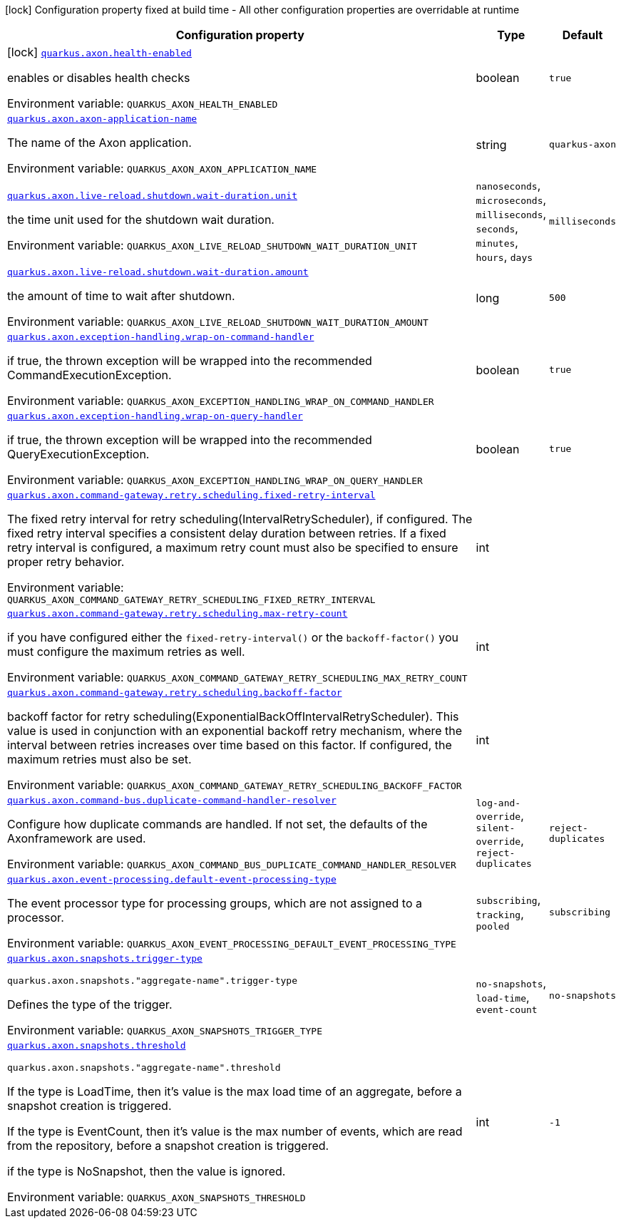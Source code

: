 [.configuration-legend]
icon:lock[title=Fixed at build time] Configuration property fixed at build time - All other configuration properties are overridable at runtime
[.configuration-reference.searchable, cols="80,.^10,.^10"]
|===

h|[.header-title]##Configuration property##
h|Type
h|Default

a|icon:lock[title=Fixed at build time] [[quarkus-axon_quarkus-axon-health-enabled]] [.property-path]##link:#quarkus-axon_quarkus-axon-health-enabled[`quarkus.axon.health-enabled`]##
ifdef::add-copy-button-to-config-props[]
config_property_copy_button:+++quarkus.axon.health-enabled+++[]
endif::add-copy-button-to-config-props[]


[.description]
--
enables or disables health checks


ifdef::add-copy-button-to-env-var[]
Environment variable: env_var_with_copy_button:+++QUARKUS_AXON_HEALTH_ENABLED+++[]
endif::add-copy-button-to-env-var[]
ifndef::add-copy-button-to-env-var[]
Environment variable: `+++QUARKUS_AXON_HEALTH_ENABLED+++`
endif::add-copy-button-to-env-var[]
--
|boolean
|`+++true+++`

a| [[quarkus-axon_quarkus-axon-axon-application-name]] [.property-path]##link:#quarkus-axon_quarkus-axon-axon-application-name[`quarkus.axon.axon-application-name`]##
ifdef::add-copy-button-to-config-props[]
config_property_copy_button:+++quarkus.axon.axon-application-name+++[]
endif::add-copy-button-to-config-props[]


[.description]
--
The name of the Axon application.


ifdef::add-copy-button-to-env-var[]
Environment variable: env_var_with_copy_button:+++QUARKUS_AXON_AXON_APPLICATION_NAME+++[]
endif::add-copy-button-to-env-var[]
ifndef::add-copy-button-to-env-var[]
Environment variable: `+++QUARKUS_AXON_AXON_APPLICATION_NAME+++`
endif::add-copy-button-to-env-var[]
--
|string
|`+++quarkus-axon+++`

a| [[quarkus-axon_quarkus-axon-live-reload-shutdown-wait-duration-unit]] [.property-path]##link:#quarkus-axon_quarkus-axon-live-reload-shutdown-wait-duration-unit[`quarkus.axon.live-reload.shutdown.wait-duration.unit`]##
ifdef::add-copy-button-to-config-props[]
config_property_copy_button:+++quarkus.axon.live-reload.shutdown.wait-duration.unit+++[]
endif::add-copy-button-to-config-props[]


[.description]
--
the time unit used for the shutdown wait duration.


ifdef::add-copy-button-to-env-var[]
Environment variable: env_var_with_copy_button:+++QUARKUS_AXON_LIVE_RELOAD_SHUTDOWN_WAIT_DURATION_UNIT+++[]
endif::add-copy-button-to-env-var[]
ifndef::add-copy-button-to-env-var[]
Environment variable: `+++QUARKUS_AXON_LIVE_RELOAD_SHUTDOWN_WAIT_DURATION_UNIT+++`
endif::add-copy-button-to-env-var[]
--
a|`nanoseconds`, `microseconds`, `milliseconds`, `seconds`, `minutes`, `hours`, `days`
|`+++milliseconds+++`

a| [[quarkus-axon_quarkus-axon-live-reload-shutdown-wait-duration-amount]] [.property-path]##link:#quarkus-axon_quarkus-axon-live-reload-shutdown-wait-duration-amount[`quarkus.axon.live-reload.shutdown.wait-duration.amount`]##
ifdef::add-copy-button-to-config-props[]
config_property_copy_button:+++quarkus.axon.live-reload.shutdown.wait-duration.amount+++[]
endif::add-copy-button-to-config-props[]


[.description]
--
the amount of time to wait after shutdown.


ifdef::add-copy-button-to-env-var[]
Environment variable: env_var_with_copy_button:+++QUARKUS_AXON_LIVE_RELOAD_SHUTDOWN_WAIT_DURATION_AMOUNT+++[]
endif::add-copy-button-to-env-var[]
ifndef::add-copy-button-to-env-var[]
Environment variable: `+++QUARKUS_AXON_LIVE_RELOAD_SHUTDOWN_WAIT_DURATION_AMOUNT+++`
endif::add-copy-button-to-env-var[]
--
|long
|`+++500+++`

a| [[quarkus-axon_quarkus-axon-exception-handling-wrap-on-command-handler]] [.property-path]##link:#quarkus-axon_quarkus-axon-exception-handling-wrap-on-command-handler[`quarkus.axon.exception-handling.wrap-on-command-handler`]##
ifdef::add-copy-button-to-config-props[]
config_property_copy_button:+++quarkus.axon.exception-handling.wrap-on-command-handler+++[]
endif::add-copy-button-to-config-props[]


[.description]
--
if true, the thrown exception will be wrapped into the recommended CommandExecutionException.


ifdef::add-copy-button-to-env-var[]
Environment variable: env_var_with_copy_button:+++QUARKUS_AXON_EXCEPTION_HANDLING_WRAP_ON_COMMAND_HANDLER+++[]
endif::add-copy-button-to-env-var[]
ifndef::add-copy-button-to-env-var[]
Environment variable: `+++QUARKUS_AXON_EXCEPTION_HANDLING_WRAP_ON_COMMAND_HANDLER+++`
endif::add-copy-button-to-env-var[]
--
|boolean
|`+++true+++`

a| [[quarkus-axon_quarkus-axon-exception-handling-wrap-on-query-handler]] [.property-path]##link:#quarkus-axon_quarkus-axon-exception-handling-wrap-on-query-handler[`quarkus.axon.exception-handling.wrap-on-query-handler`]##
ifdef::add-copy-button-to-config-props[]
config_property_copy_button:+++quarkus.axon.exception-handling.wrap-on-query-handler+++[]
endif::add-copy-button-to-config-props[]


[.description]
--
if true, the thrown exception will be wrapped into the recommended QueryExecutionException.


ifdef::add-copy-button-to-env-var[]
Environment variable: env_var_with_copy_button:+++QUARKUS_AXON_EXCEPTION_HANDLING_WRAP_ON_QUERY_HANDLER+++[]
endif::add-copy-button-to-env-var[]
ifndef::add-copy-button-to-env-var[]
Environment variable: `+++QUARKUS_AXON_EXCEPTION_HANDLING_WRAP_ON_QUERY_HANDLER+++`
endif::add-copy-button-to-env-var[]
--
|boolean
|`+++true+++`

a| [[quarkus-axon_quarkus-axon-command-gateway-retry-scheduling-fixed-retry-interval]] [.property-path]##link:#quarkus-axon_quarkus-axon-command-gateway-retry-scheduling-fixed-retry-interval[`quarkus.axon.command-gateway.retry.scheduling.fixed-retry-interval`]##
ifdef::add-copy-button-to-config-props[]
config_property_copy_button:+++quarkus.axon.command-gateway.retry.scheduling.fixed-retry-interval+++[]
endif::add-copy-button-to-config-props[]


[.description]
--
The fixed retry interval for retry scheduling(IntervalRetryScheduler), if configured. The fixed retry interval specifies a consistent delay duration between retries. If a fixed retry interval is configured, a maximum retry count must also be specified to ensure proper retry behavior.


ifdef::add-copy-button-to-env-var[]
Environment variable: env_var_with_copy_button:+++QUARKUS_AXON_COMMAND_GATEWAY_RETRY_SCHEDULING_FIXED_RETRY_INTERVAL+++[]
endif::add-copy-button-to-env-var[]
ifndef::add-copy-button-to-env-var[]
Environment variable: `+++QUARKUS_AXON_COMMAND_GATEWAY_RETRY_SCHEDULING_FIXED_RETRY_INTERVAL+++`
endif::add-copy-button-to-env-var[]
--
|int
|

a| [[quarkus-axon_quarkus-axon-command-gateway-retry-scheduling-max-retry-count]] [.property-path]##link:#quarkus-axon_quarkus-axon-command-gateway-retry-scheduling-max-retry-count[`quarkus.axon.command-gateway.retry.scheduling.max-retry-count`]##
ifdef::add-copy-button-to-config-props[]
config_property_copy_button:+++quarkus.axon.command-gateway.retry.scheduling.max-retry-count+++[]
endif::add-copy-button-to-config-props[]


[.description]
--
if you have configured either the `fixed-retry-interval()` or the `backoff-factor()` you must configure the maximum retries as well.


ifdef::add-copy-button-to-env-var[]
Environment variable: env_var_with_copy_button:+++QUARKUS_AXON_COMMAND_GATEWAY_RETRY_SCHEDULING_MAX_RETRY_COUNT+++[]
endif::add-copy-button-to-env-var[]
ifndef::add-copy-button-to-env-var[]
Environment variable: `+++QUARKUS_AXON_COMMAND_GATEWAY_RETRY_SCHEDULING_MAX_RETRY_COUNT+++`
endif::add-copy-button-to-env-var[]
--
|int
|

a| [[quarkus-axon_quarkus-axon-command-gateway-retry-scheduling-backoff-factor]] [.property-path]##link:#quarkus-axon_quarkus-axon-command-gateway-retry-scheduling-backoff-factor[`quarkus.axon.command-gateway.retry.scheduling.backoff-factor`]##
ifdef::add-copy-button-to-config-props[]
config_property_copy_button:+++quarkus.axon.command-gateway.retry.scheduling.backoff-factor+++[]
endif::add-copy-button-to-config-props[]


[.description]
--
backoff factor for retry scheduling(ExponentialBackOffIntervalRetryScheduler). This value is used in conjunction with an exponential backoff retry mechanism, where the interval between retries increases over time based on this factor. If configured, the maximum retries must also be set.


ifdef::add-copy-button-to-env-var[]
Environment variable: env_var_with_copy_button:+++QUARKUS_AXON_COMMAND_GATEWAY_RETRY_SCHEDULING_BACKOFF_FACTOR+++[]
endif::add-copy-button-to-env-var[]
ifndef::add-copy-button-to-env-var[]
Environment variable: `+++QUARKUS_AXON_COMMAND_GATEWAY_RETRY_SCHEDULING_BACKOFF_FACTOR+++`
endif::add-copy-button-to-env-var[]
--
|int
|

a| [[quarkus-axon_quarkus-axon-command-bus-duplicate-command-handler-resolver]] [.property-path]##link:#quarkus-axon_quarkus-axon-command-bus-duplicate-command-handler-resolver[`quarkus.axon.command-bus.duplicate-command-handler-resolver`]##
ifdef::add-copy-button-to-config-props[]
config_property_copy_button:+++quarkus.axon.command-bus.duplicate-command-handler-resolver+++[]
endif::add-copy-button-to-config-props[]


[.description]
--
Configure how duplicate commands are handled. If not set, the defaults of the Axonframework are used.


ifdef::add-copy-button-to-env-var[]
Environment variable: env_var_with_copy_button:+++QUARKUS_AXON_COMMAND_BUS_DUPLICATE_COMMAND_HANDLER_RESOLVER+++[]
endif::add-copy-button-to-env-var[]
ifndef::add-copy-button-to-env-var[]
Environment variable: `+++QUARKUS_AXON_COMMAND_BUS_DUPLICATE_COMMAND_HANDLER_RESOLVER+++`
endif::add-copy-button-to-env-var[]
--
a|`log-and-override`, `silent-override`, `reject-duplicates`
|`+++reject-duplicates+++`

a| [[quarkus-axon_quarkus-axon-event-processing-default-event-processing-type]] [.property-path]##link:#quarkus-axon_quarkus-axon-event-processing-default-event-processing-type[`quarkus.axon.event-processing.default-event-processing-type`]##
ifdef::add-copy-button-to-config-props[]
config_property_copy_button:+++quarkus.axon.event-processing.default-event-processing-type+++[]
endif::add-copy-button-to-config-props[]


[.description]
--
The event processor type for processing groups, which are not assigned to a processor.


ifdef::add-copy-button-to-env-var[]
Environment variable: env_var_with_copy_button:+++QUARKUS_AXON_EVENT_PROCESSING_DEFAULT_EVENT_PROCESSING_TYPE+++[]
endif::add-copy-button-to-env-var[]
ifndef::add-copy-button-to-env-var[]
Environment variable: `+++QUARKUS_AXON_EVENT_PROCESSING_DEFAULT_EVENT_PROCESSING_TYPE+++`
endif::add-copy-button-to-env-var[]
--
a|`subscribing`, `tracking`, `pooled`
|`+++subscribing+++`

a| [[quarkus-axon_quarkus-axon-snapshots-trigger-type]] [.property-path]##link:#quarkus-axon_quarkus-axon-snapshots-trigger-type[`quarkus.axon.snapshots.trigger-type`]##
ifdef::add-copy-button-to-config-props[]
config_property_copy_button:+++quarkus.axon.snapshots.trigger-type+++[]
endif::add-copy-button-to-config-props[]


`quarkus.axon.snapshots."aggregate-name".trigger-type`
ifdef::add-copy-button-to-config-props[]
config_property_copy_button:+++quarkus.axon.snapshots."aggregate-name".trigger-type+++[]
endif::add-copy-button-to-config-props[]

[.description]
--
Defines the type of the trigger.


ifdef::add-copy-button-to-env-var[]
Environment variable: env_var_with_copy_button:+++QUARKUS_AXON_SNAPSHOTS_TRIGGER_TYPE+++[]
endif::add-copy-button-to-env-var[]
ifndef::add-copy-button-to-env-var[]
Environment variable: `+++QUARKUS_AXON_SNAPSHOTS_TRIGGER_TYPE+++`
endif::add-copy-button-to-env-var[]
--
a|`no-snapshots`, `load-time`, `event-count`
|`+++no-snapshots+++`

a| [[quarkus-axon_quarkus-axon-snapshots-threshold]] [.property-path]##link:#quarkus-axon_quarkus-axon-snapshots-threshold[`quarkus.axon.snapshots.threshold`]##
ifdef::add-copy-button-to-config-props[]
config_property_copy_button:+++quarkus.axon.snapshots.threshold+++[]
endif::add-copy-button-to-config-props[]


`quarkus.axon.snapshots."aggregate-name".threshold`
ifdef::add-copy-button-to-config-props[]
config_property_copy_button:+++quarkus.axon.snapshots."aggregate-name".threshold+++[]
endif::add-copy-button-to-config-props[]

[.description]
--
If the type is LoadTime, then it's value is the max load time of an aggregate, before a snapshot creation is triggered.

If the type is EventCount, then it's value is the max number of events, which are read from the repository, before a snapshot creation is triggered.

if the type is NoSnapshot, then the value is ignored.


ifdef::add-copy-button-to-env-var[]
Environment variable: env_var_with_copy_button:+++QUARKUS_AXON_SNAPSHOTS_THRESHOLD+++[]
endif::add-copy-button-to-env-var[]
ifndef::add-copy-button-to-env-var[]
Environment variable: `+++QUARKUS_AXON_SNAPSHOTS_THRESHOLD+++`
endif::add-copy-button-to-env-var[]
--
|int
|`+++-1+++`

|===


